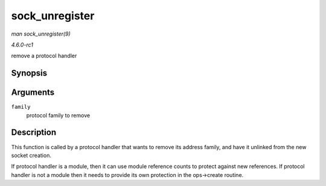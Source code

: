 
.. _API-sock-unregister:

===============
sock_unregister
===============

*man sock_unregister(9)*

*4.6.0-rc1*

remove a protocol handler


Synopsis
========

.. c:function:: void sock_unregister( int family )

Arguments
=========

``family``
    protocol family to remove


Description
===========

This function is called by a protocol handler that wants to remove its address family, and have it unlinked from the new socket creation.

If protocol handler is a module, then it can use module reference counts to protect against new references. If protocol handler is not a module then it needs to provide its own
protection in the ops->create routine.
